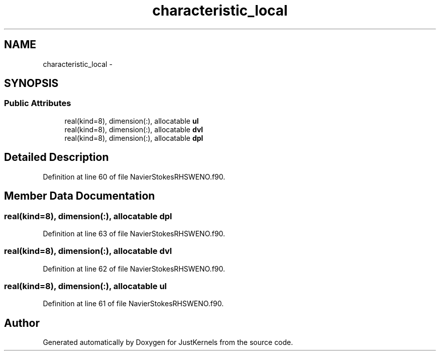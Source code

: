 .TH "characteristic_local" 3 "Fri Apr 10 2020" "Version 1.0" "JustKernels" \" -*- nroff -*-
.ad l
.nh
.SH NAME
characteristic_local \- 
.SH SYNOPSIS
.br
.PP
.SS "Public Attributes"

.in +1c
.ti -1c
.RI "real(kind=8), dimension(:), allocatable \fBul\fP"
.br
.ti -1c
.RI "real(kind=8), dimension(:), allocatable \fBdvl\fP"
.br
.ti -1c
.RI "real(kind=8), dimension(:), allocatable \fBdpl\fP"
.br
.in -1c
.SH "Detailed Description"
.PP 
Definition at line 60 of file NavierStokesRHSWENO\&.f90\&.
.SH "Member Data Documentation"
.PP 
.SS "real(kind=8), dimension(:), allocatable dpl"

.PP
Definition at line 63 of file NavierStokesRHSWENO\&.f90\&.
.SS "real(kind=8), dimension(:), allocatable dvl"

.PP
Definition at line 62 of file NavierStokesRHSWENO\&.f90\&.
.SS "real(kind=8), dimension(:), allocatable ul"

.PP
Definition at line 61 of file NavierStokesRHSWENO\&.f90\&.

.SH "Author"
.PP 
Generated automatically by Doxygen for JustKernels from the source code\&.

